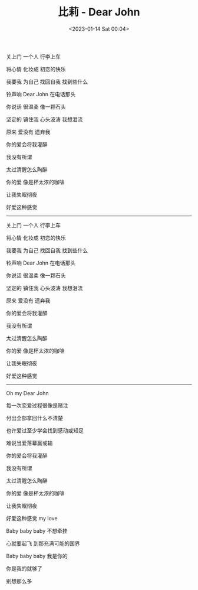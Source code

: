 #+TITLE: 比莉 - Dear John
#+DATE: <2023-01-14 Sat 00:04>
#+TAGS[]: 音乐

关上门 一个人 行李上车

将心情 化妆成 初恋的快乐

我要我 为自己 找回自我 找到些什么

铃声响 Dear John 在电话那头

你说话 很温柔 像一颗石头

坚定的 镇住我 心头波涛 我想泪流

原来 爱没有 遗弃我

你的爱会将我灌醉

我没有所谓

太过清醒怎么陶醉

你的爱 像是杯太浓的咖啡

让我失眠彻夜

好爱这种感觉

-----

关上门 一个人 行李上车

将心情 化妆成 初恋的快乐

我要我 为自己 找回自我 找到些什么

铃声响 Dear John 在电话那头

你说话 很温柔 像一颗石头

坚定的 镇住我 心头波涛 我想泪流

原来 爱没有 遗弃我

你的爱会将我灌醉

我没有所谓

太过清醒怎么陶醉

你的爱 像是杯太浓的咖啡

让我失眠彻夜

好爱这种感觉

-----

Oh my Dear John

每一次恋爱过程很像是赌注

付出全部拿回什么不清楚

也许爱过至少学会找到感动或知足

难说当爱落幕赢或输

你的爱会将我灌醉

我没有所谓

太过清醒怎么陶醉

你的爱 像是杯太浓的咖啡

让我失眠彻夜

好爱这种感觉 my love

Baby baby baby 不想牵挂

心就要起飞 到那充满可能的国界

Baby baby baby 我是你的

你是我的就够了

别想那么多
